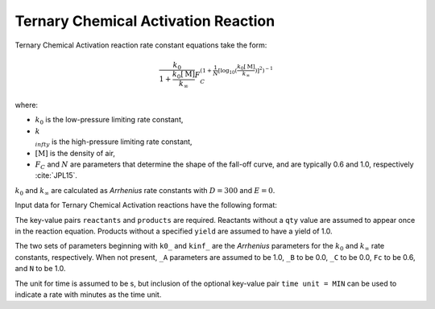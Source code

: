 Ternary Chemical Activation Reaction
====================================

Ternary Chemical Activation reaction rate constant equations take the form:

.. math::

   \frac{k_0}{1 + \frac{k_0[\mathrm{M}]}{k_{\infty}}} F_C^{\left(1 + \frac{1}{N} [\log_{10}(\frac{k_0[\mathrm{M}]}{k_{\infty}})]^2\right)^{-1}}

where:

- :math:`k_0` is the low-pressure limiting rate constant,
- :math:`k_{\\infty}` is the high-pressure limiting rate constant,
- :math:`[\mathrm{M}]` is the density of air,
- :math:`F_C` and :math:`N` are parameters that determine the shape of the fall-off curve,
  and are typically 0.6 and 1.0, respectively :cite:`JPL15`.

:math:`k_0` and :math:`k_{\infty}` are calculated as `Arrhenius` rate constants with :math:`D=300` and :math:`E=0`.

Input data for Ternary Chemical Activation reactions have the following format:

.. tab-set::

    .. tab-item:: YAML

        .. code-block:: yaml

            type: TERNARY_CHEMICAL_ACTIVATION
            k0_A: 5.6e-12
            k0_B: -1.8
            k0_C: 180.0
            kinf_A: 3.4e-12
            kinf_B: -1.6
            kinf_C: 104.1
            Fc: 0.7
            N: 0.9
            time unit: MIN
            reactants:
                spec1: {}
                spec2:
                    qty: 2
                # ... (other reactants)
            products:
                spec3: {}
                spec4:
                    yield: 0.65
                # ... (other products)

    .. tab-item:: JSON

        .. code-block:: json

            {
                "type": "TERNARY_CHEMICAL_ACTIVATION",
                "k0_A": 5.6e-12,
                "k0_B": -1.8,
                "k0_C": 180.0,
                "kinf_A": 3.4e-12,
                "kinf_B": -1.6,
                "kinf_C": 104.1,
                "Fc": 0.7,
                "N": 0.9,
                "time unit": "MIN",
                "reactants": {
                    "spec1": {},
                    "spec2": {
                        "qty": 2
                    },
                },
                "products": {
                    "spec3": {},
                    "spec4": {
                        "yield": 0.65
                    },
                }
            }

The key-value pairs ``reactants`` and ``products`` are required. Reactants without a ``qty`` value
are assumed to appear once in the reaction equation. Products without a specified ``yield`` are
assumed to have a yield of 1.0.

The two sets of parameters beginning with ``k0_`` and ``kinf_`` are the `Arrhenius` parameters for the
:math:`k_0` and :math:`k_{\infty}` rate constants, respectively. When not present, ``_A`` parameters are
assumed to be 1.0, ``_B`` to be 0.0, ``_C`` to be 0.0, ``Fc`` to be 0.6, and ``N`` to be 1.0.

The unit for time is assumed to be s, but inclusion of the optional key-value pair ``time unit = MIN``
can be used to indicate a rate with minutes as the time unit.
